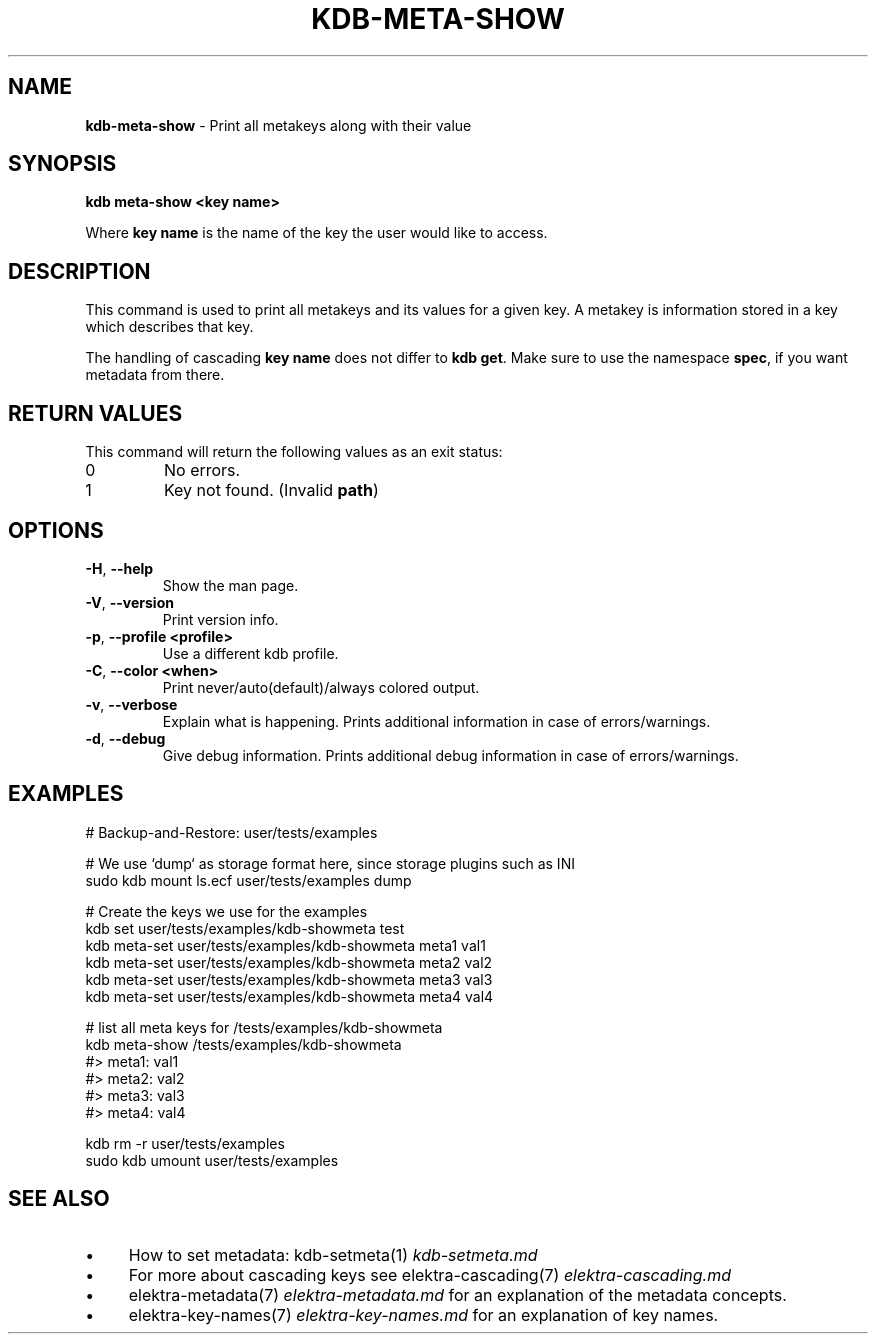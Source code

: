 .\" generated with Ronn/v0.7.3
.\" http://github.com/rtomayko/ronn/tree/0.7.3
.
.TH "KDB\-META\-SHOW" "1" "October 2019" "" ""
.
.SH "NAME"
\fBkdb\-meta\-show\fR \- Print all metakeys along with their value
.
.SH "SYNOPSIS"
\fBkdb meta-show <key name>\fR
.
.br
.
.P
Where \fBkey name\fR is the name of the key the user would like to access\.
.
.SH "DESCRIPTION"
This command is used to print all metakeys and its values for a given key\. A metakey is information stored in a key which describes that key\.
.
.P
The handling of cascading \fBkey name\fR does not differ to \fBkdb get\fR\. Make sure to use the namespace \fBspec\fR, if you want metadata from there\.
.
.SH "RETURN VALUES"
This command will return the following values as an exit status:
.
.br
.
.TP
0
No errors\.
.
.TP
1
Key not found\. (Invalid \fBpath\fR)
.
.SH "OPTIONS"
.
.TP
\fB\-H\fR, \fB\-\-help\fR
Show the man page\.
.
.TP
\fB\-V\fR, \fB\-\-version\fR
Print version info\.
.
.TP
\fB\-p\fR, \fB\-\-profile <profile>\fR
Use a different kdb profile\.
.
.TP
\fB\-C\fR, \fB\-\-color <when>\fR
Print never/auto(default)/always colored output\.
.
.TP
\fB\-v\fR, \fB\-\-verbose\fR
Explain what is happening\. Prints additional information in case of errors/warnings\.
.
.TP
\fB\-d\fR, \fB\-\-debug\fR
Give debug information\. Prints additional debug information in case of errors/warnings\.
.
.SH "EXAMPLES"
.
.nf

# Backup\-and\-Restore: user/tests/examples

# We use `dump` as storage format here, since storage plugins such as INI
sudo kdb mount ls\.ecf user/tests/examples dump

# Create the keys we use for the examples
kdb set user/tests/examples/kdb\-showmeta test
kdb meta-set user/tests/examples/kdb\-showmeta meta1 val1
kdb meta-set user/tests/examples/kdb\-showmeta meta2 val2
kdb meta-set user/tests/examples/kdb\-showmeta meta3 val3
kdb meta-set user/tests/examples/kdb\-showmeta meta4 val4

# list all meta keys for /tests/examples/kdb\-showmeta
kdb meta-show /tests/examples/kdb\-showmeta
#> meta1: val1
#> meta2: val2
#> meta3: val3
#> meta4: val4

kdb rm \-r user/tests/examples
sudo kdb umount user/tests/examples
.
.fi
.
.SH "SEE ALSO"
.
.IP "\(bu" 4
How to set metadata: kdb\-setmeta(1) \fIkdb\-setmeta\.md\fR
.
.IP "\(bu" 4
For more about cascading keys see elektra\-cascading(7) \fIelektra\-cascading\.md\fR
.
.IP "\(bu" 4
elektra\-metadata(7) \fIelektra\-metadata\.md\fR for an explanation of the metadata concepts\.
.
.IP "\(bu" 4
elektra\-key\-names(7) \fIelektra\-key\-names\.md\fR for an explanation of key names\.
.
.IP "" 0

